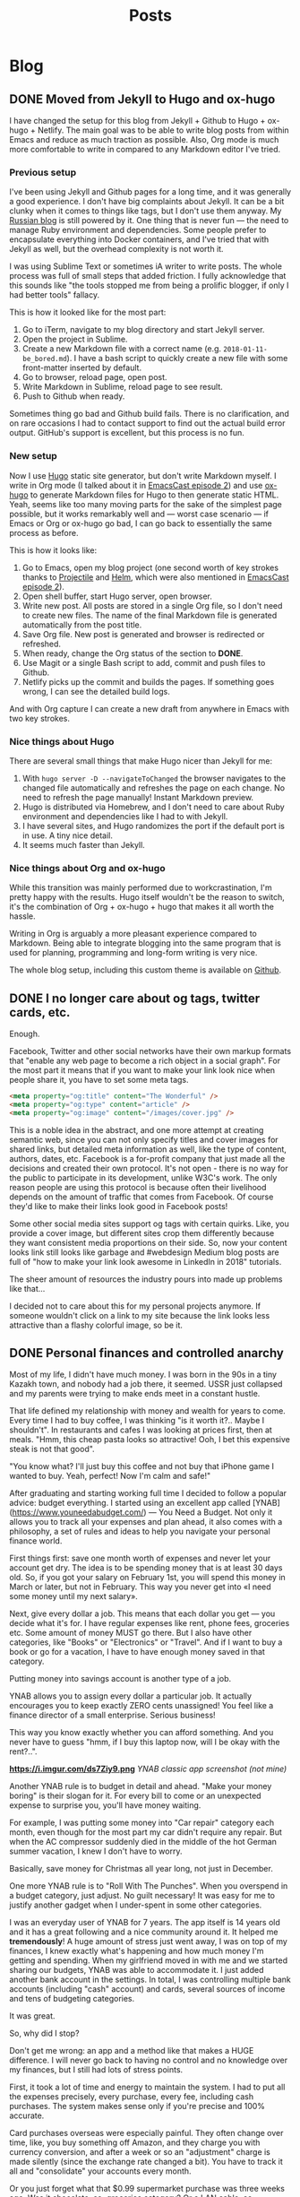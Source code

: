 #+TITLE: Posts
#+HUGO_BASE_DIR: ../
#+HUGO_SECTION: blog
#+SEQ_TODO: TODO DRAFT DONE
#+PROPERTY: header-args :eval never-export

#+OPTIONS: creator:t toc:nil

* Blog
** DONE Moved from Jekyll to Hugo and ox-hugo
CLOSED: [2018-09-03 Mon 17:13]
:PROPERTIES:
:EXPORT_FILE_NAME: moved-from-jekyll-to-hugo-and-ox-hugo
:END:

I have changed the setup for this blog from Jekyll + Github to Hugo + ox-hugo + Netlify. The main goal was to be able to write blog posts from within Emacs and reduce as much traction as possible. Also, Org mode is much more comfortable to write in compared to any Markdown editor I've tried.

*** Previous setup

I've been using Jekyll and Github pages for a long time, and it was generally a good experience. I don't have big complaints about Jekyll. It can be a bit clunky when it comes to things like tags, but I don't use them anyway. My [[https://rakh.im/][Russian blog]] is still powered by it. One thing that is never fun — the need to manage Ruby environment and dependencies. Some people prefer to encapsulate everything into Docker containers, and I've tried that with Jekyll as well, but the overhead complexity is not worth it.

I was using Sublime Text or sometimes iA writer to write posts. The whole process was full of small steps that added friction. I fully acknowledge that this sounds like "the tools stopped me from being a prolific blogger, if only I had better tools" fallacy.

This is how it looked like for the most part:

1. Go to iTerm, navigate to my blog directory and start Jekyll server.
2. Open the project in Sublime.
3. Create a new Markdown file with a correct name (e.g. =2018-01-11-be_bored.md=). I have a bash script to quickly create a new file with some front-matter inserted by default.
4. Go to browser, reload page, open post.
5. Write Markdown in Sublime, reload page to see result.
6. Push to Github when ready.

Sometimes thing go bad and Github build fails. There is no clarification, and on rare occasions I had to contact support to find out the actual build error output. GitHub's support is excellent, but this process is no fun.

*** New setup

Now I use [[https://gohugo.io/][Hugo]] static site generator, but don't write Markdown myself. I write in Org mode (I talked about it in [[http://emacscast.rakhim.org/episode/754222a0-714c-41b6-9203-8d0dc0d6210f][EmacsCast episode 2]]) and use [[https://ox-hugo.scripter.co/][ox-hugo]] to generate Markdown files for Hugo to then generate static HTML. Yeah, seems like too many moving parts for the sake of the simplest page possible, but it works remarkably well and — worst case scenario — if Emacs or Org or ox-hugo go bad, I can go back to essentially the same process as before.

This is how it looks like:

1. Go to Emacs, open my blog project (one second worth of key strokes thanks to [[https://github.com/bbatsov/projectile][Projectile]] and [[https://github.com/emacs-helm/helm][Helm]], which were also mentioned in [[http://emacscast.rakhim.org/episode/754222a0-714c-41b6-9203-8d0dc0d6210f][EmacsCast episode 2]]).
2. Open shell buffer, start Hugo server, open browser.
3. Write new post. All posts are stored in a single Org file, so I don't need to create new files. The name of the final Markdown file is generated automatically from the post title.
4. Save Org file. New post is generated and browser is redirected or refreshed.
5. When ready, change the Org status of the section to *DONE*.
6. Use Magit or a single Bash script to add, commit and push files to Github.
7. Netlify picks up the commit and builds the pages. If something goes wrong, I can see the detailed build logs.

*[[/images/posts/oxhugo.png]]*

And with Org capture I can create a new draft from anywhere in Emacs with two key strokes.

*** Nice things about Hugo

There are several small things that make Hugo nicer than Jekyll for me:

1. With =hugo server -D --navigateToChanged= the browser navigates to the changed file automatically and refreshes the page on each change. No need to refresh the page manually! Instant Markdown preview.
2. Hugo is distributed via Homebrew, and I don't need to care about Ruby environment and dependencies like I had to with Jekyll.
3. I have several sites, and Hugo randomizes the port if the default port is in use. A tiny nice detail.
4. It seems much faster than Jekyll.

*** Nice things about Org and ox-hugo

While this transition was mainly performed due to workcrastination, I'm pretty happy with the results. Hugo itself wouldn't be the reason to switch, it's the combination of Org + ox-hugo + hugo that makes it all worth the hassle.

Writing in Org is arguably a more pleasant experience compared to Markdown. Being able to integrate blogging into the same program that is used for planning, programming and long-form writing is very nice.

The whole blog setup, including this custom theme is available on [[https://github.com/freetonik/rakhim.org][Github]].
** DONE I no longer care about og tags, twitter cards, etc.
CLOSED: [2018-09-04 Tue 15:44]
:PROPERTIES:
:EXPORT_FILE_NAME: no-more-og-crap
:END:

Enough.

Facebook, Twitter and other social networks have their own markup formats that "enable any web page to become a rich object in a social graph". For the most part it means that if you want to make your link look nice when people share it, you have to set some meta tags.

#+BEGIN_SRC html
<meta property="og:title" content="The Wonderful" />
<meta property="og:type" content="article" />
<meta property="og:image" content="/images/cover.jpg" />
#+END_SRC

This is a noble idea in the abstract, and one more attempt at creating semantic web, since you can not only specify titles and cover images for shared links, but detailed meta information as well, like the type of content, authors, dates, etc. Facebook is a for-profit company that just made all the decisions and created their own protocol. It's not open - there is no way for the public to participate in its development, unlike W3C's work. The only reason people are using this protocol is because often their livelihood depends on the amount of traffic that comes from Facebook. Of course they'd like to make their links look good in Facebook posts!

Some other social media sites support og tags with certain quirks. Like, you provide a cover image, but different sites crop them differently because they want consistent media proportions on their side. So, now your content looks link still looks like garbage and #webdesign Medium blog posts are full of "how to make your link look awesome in LinkedIn in 2018" tutorials.

The sheer amount of resources the industry pours into made up problems like that...

I decided not to care about this for my personal projects anymore. If someone wouldn't click on a link to my site because the link looks less attractive than a flashy colorful image, so be it.
** DONE Personal finances and controlled anarchy
CLOSED: [2018-09-07 Fri 12:31]
:PROPERTIES:
:EXPORT_FILE_NAME: personal-finances-and-controlled-anarchy
:END:

Most of my life, I didn't have much money. I was born in the 90s in a tiny Kazakh town, and nobody had a job there, it seemed. USSR just collapsed and my parents were trying to make ends meet in a constant hustle.

That life defined my relationship with money and wealth for years to come. Every time I had to buy coffee, I was thinking "is it worth it?.. Maybe I shouldn't". In restaurants and cafes I was looking at prices first, then at meals. "Hmm, this cheap pasta looks so attractive! Ooh, I bet this expensive steak is not that good".

"You know what? I'll just buy this coffee and not buy that iPhone game I wanted to buy. Yeah, perfect! Now I'm calm and safe!"

After graduating and starting working full time I decided to follow a popular advice: budget everything. I started using an excellent app called [YNAB](https://www.youneedabudget.com/) — You Need a Budget. Not only it allows you to track all your expenses and plan ahead, it also comes with a philosophy, a set of rules and ideas to help you navigate your personal finance world.

First things first: save one month worth of expenses and never let your account get dry. The idea is to be spending money that is at least 30 days old. So, if you got your salary on February 1st, you will spend this money in March or later, but not in February. This way you never get into «I need some money until my next salary».

Next, give every dollar a job. This means that each dollar you get — you decide what it's for. I have regular expenses like rent, phone fees, groceries etc. Some amount of money MUST go there. But I also have other categories, like "Books" or "Electronics" or "Travel". And if I want to buy a book or go for a vacation, I have to have enough money saved in that category.

Putting money into savings account is another type of a job.

YNAB allows you to assign every dollar a particular job. It actually encourages you to keep exactly ZERO cents unassigned! You feel like a finance director of a small enterprise. Serious business!

This way you know exactly whether you can afford something. And you never have to guess "hmm, if I buy this laptop now, will I be okay with the rent?..".

*https://i.imgur.com/ds7Ziy9.png*
/YNAB classic app screenshot (not mine)/

Another YNAB rule is to budget in detail and ahead. "Make your money boring" is their slogan for it. For every bill to come or an unexpected expense to surprise you, you'll have money waiting.

For example, I was putting some money into "Car repair" category each month, even though for the most part my car didn't require any repair. But when the AC compressor suddenly died in the middle of the hot German summer vacation, I knew I don't have to worry.

Basically, save money for Christmas all year long, not just in December.

One more YNAB rule is to "Roll With The Punches". When you overspend in a budget category, just adjust. No guilt necessary! It was easy for me to justify another gadget when I under-spent in some other categories.

I was an everyday user of YNAB for 7 years. The app itself is 14 years old and it has a great following and a nice community around it. It helped me *tremendously*! A huge amount of stress just went away, I was on top of my finances, I knew exactly what's happening and how much money I'm getting and spending. When my girlfriend moved in with me and we started sharing our budgets, YNAB was able to accommodate it. I just added another bank account in the settings. In total, I was controlling multiple bank accounts (including "cash" account) and cards, several sources of income and tens of budgeting categories.

It was great.

So, why did I stop?

Don't get me wrong: an app and a method like that makes a HUGE difference. I will never go back to having no control and no knowledge over my finances, but I still had lots of stress points.

First, it took a lot of time and energy to maintain the system. I had to put all the expenses precisely, every purchase, every fee, including cash purchases. The system makes sense only if you're precise and 100% accurate.

Card purchases overseas were especially painful. They often change over time, like, you buy something off Amazon, and they charge you with currency conversion, and after a week or so an "adjustment" charge is made silently (since the exchange rate changed a bit). You have to track it all and "consolidate" your accounts every month.

Or you just forget what that $0.99 supermarket purchase was three weeks ago. Was it chocolate, so, groceries category? Or a LAN cable, so, electronics category? Does it really matter? It's just 99 cents, so… whatever, let it be groceries.

Another problem was — I still had some stress over money. Less than before, but still. This "roll with the punches" rule is nice and liberating, but sometimes it seemed like I was just abusing the system. I want a new gadget, so, I'll just transfer $100 from "car repair" and compensate next month by spending less in every category. It'll be just fine!

It takes lots of energy not only to maintain the system, but to keep disciplined. I'm not that good at it.

A year ago I decided to deliberately simplify my life. Automate everything I can, ignore more stuff, eliminate pain points and minimize the mental energy requirements on everything except first-order things.

First-order things are the actual things I want to spend time on, the things that are intrinsically important for me. Money is a tool, so, it's at most second-order. It allows for the first-order things, but it doesn't have intrinsic value itself.

So I ditched YNAB and budgeting in general.

This was the most liberating moment I had in some time!

I call my new system "controlled anarchy", and it's pretty simple.

Every time our family gets salary payment or other income, I distribute it between three bank accounts:

1. *Monthly bills.* This account pays all the bills, from rent to Netflix. It has its own debit card, so I don't really see the purchases very often. I know exactly how much money is spent, though, since all the expenses here are static. Like with YNAB philosophy, this account has 2 months of expenses all the time, so it never gets dry. (I am actually increasing this account to 6 months of expenses so it will act as the emergency fund. Bad things happen — we have 6 months to figure things out).
2. *Savings.*. Yup, just savings. At least 33% of all the income is saved. A portion of it is invested in mutual funds for the long term.
3. *Everyday spending.* The rest is free! This is the key — I don't have to plan or to calculate or track anything. This account is the free money we can spend however we want! (Some of it goes to groceries, but the rest is truly free).

The Everyday spending account rarely gets to zero, and we never move money away from it. So, it actually grows gradually, and if we don't spend it all one month, we get even more free money next month!

The goal is to eliminate guilt and uncertainty about purchases. You want that new thing? Just buy it if there's enough money. Not enough in Everyday spending? Well, sorry, you can't buy it. But hey — feel free to buy whatever — spend it all away!

Oh, man, this made our lives so much easier.

The "controlled anarchy" system lacks the precision of the previous one, but requires no time and energy to maintain. All the payments and transfers are automatic, it's like we're kids and a wise parent manages our spending money :)

This is what I call simplification: less decision-making means more energy for the truly important things.

Now, if you don't do any sort of budgeting and don't really control your money, I'm not sure going into "controlled anarchy" right away is a good idea. It seems like it's alright, but maybe you should try real detailed budgeting first, maybe for a year or so, just so that you understand what's going on, where money goes to.
** DONE Keyboard fanaticism
CLOSED: [2018-09-10 Mon 16:54]
:PROPERTIES:
:EXPORT_FILE_NAME: keyboard-fanaticism
:END:

I've been reading [[https://sites.google.com/site/steveyegge2/effective-emacs][an article about Emacs]], and this paragraph had nailed me right into the soul:

#+BEGIN_QUOTE
IDE users spend most of their time fumbling around with the mouse. They wouldn't dream of doing it any other way, but they don't realize how inefficient their motions are.

...

Whenever you need to jump the cursor backward or forward more than about 5 lines, and you can see the target location, you should be using i-search.
...

Let your eye defocus slightly and take in the whole paragraph or region around the target point, and choose a word that looks reasonably unique or easy to type. Then i-search for it to navigate to it. You may need to hit Ctrl-r or Ctrl-s repeatedly if your anchor word turns out not to be unique.
#+END_QUOTE

This is a common rhetoric: use keyboard only, don't you dare to use the mouse — it's so inefficient!

The scenario in question is simple: you have to move the cursor to some position you see on the screen. Instead of moving your hand to the mouse to move the pointer, the author suggests the following algorithm:

1. Determine if the place you need to go to is before or after current position. This is non-zero mental work.
2. Take a look around that point and "choose a word that looks reasonably unique". Perform more mental work of determining which word is unique enough.
3. If the target is before the current position, use =Ctrl+s=. If it's after, use =Ctrl+r=. This is more or less automatic, but still required mental work of maintaining the mapping between direction and binding.
4. If your judgement of the uniqueness wasn't good enough, you'll end up somewhere else. Possibly, in a completely different section of the document. Additional mental work — you have to realize what happened, disoriented. Keep hitting =Ctrl+s= or =Ctrl+r=. And you have to keep scanning the surroundings every time you jump until you get where you want.
5. Okay, you're there! But remember, you've been jumping to a place *near* the target, so now you have to move a bit more — by word or by character.

#+BEGIN_QUOTE
Mastering it simply requires that you do it repeatedly until your fingers do it "automatically". Emacs eventually becomes like an extension of your body, and you'll be performing hundreds of different keystrokes and mini-techniques like this one without thinking about them.
#+END_QUOTE

While I understand the premise completely, and I occasionally use the same technique, I can’t help but think an advice like that rarely takes into account the trade-off. Yes, moving your hand to the mouse takes time, but it’s not uncommon that the time required is actually *less* than multi key multi step keybinding. Instead of spending a second, two motions and a single click the user is advised to analyze text, make several decisions and hit multiple keys, which might or might not be enough. But hey, you didn't leave the home row, so, win, I guess?..

I'm not defending the mouse here, but I do think there are occasions where using the mouse is just better *for me*. Too often these articles are trying to make you feel like an unintelligent cave man for daring to use the "device of IDE users".

Also, Emacs packages like [[https://github.com/abo-abo/avy][avy]] or [[https://github.com/hlissner/evil-snipe][evil-snipe]] make jumping to visible text much simpler and cost less mentally.

The vast sea of discussions and advice about programming tools and especially text editing is full of opinions, approaches and cult-like repeated revelations. Often, the loud sounds of the echo chamber make it difficult to stop for a moment and evaluate something yourself. But please do try.

It's easy to be indoctrinated.
** DONE A Simple Introduction to Proof by Contradiction
CLOSED: [2018-09-12 Wed 17:49]
:PROPERTIES:
:EXPORT_FILE_NAME: proof-by-contradiction
:END:

In mathematics, a theorem is a true statement, but the mathematician is expected to be able to prove it rather than take it on faith. The proof is a sequence of mathematical statements, a path from some basic truth to the desired outcome. An impeccable argument, if you will.

One of the basic techniques is proof by contradiction. Here is the idea:

1. Assume the statement is false.
2. Derive a contradiction, a paradox, something that doesn't make sense. This will mean that the statement cannot possibly be false, therefore it's true.

When I first saw this formal technique, it puzzled me. It didn't seem to be valid: alright, assuming something is false leads to a paradox, so what? We haven't proven that assuming it's true doesn't lead to another paradox! Or even the same paradox, for that matter. What I failed to understand conceptually is that a statement is a binary thing: it's either true or untrue. Nothing in between. So, if one can definitely declare "X is not false", then no other options are left: "X must be true".

*** Direct proof

To demonstrate this, let's first use another technique of a /direct proof/ so that we have something to work with.

*Theorem 1.* If \(n\) is an odd positive integer, then $n^2$ is odd.

A /direct proof/ just goes head in, trying to see what the statement means if we kinda play with it.

*Proof.* An odd positive integer can be written as \( n = 2k + 1 \), since something like \( 2k \) is even and adding 1 makes it definitely odd. We're interested in what odd squared looks like, so let's square this definition:

$$ n^2 = (2k + 1)^2 = $$
$$4k^2 + 4k + 1 = $$
$$ 2(2k^2 + 2k) + 1 $$

So, we have this final formula \( 2(2k^2 + 2k) + 1 \) and it follows the pattern of \( 2k + 1 \). This means it's odd! We have a proof. ■

This theorem is based on an idea that numbers described as \( 2k + 1 \) are definitely odd. This might be another theorem that requires another proof, and that proof might be based on some other theorems. The general idea of mathematics is that if you follow any theorem to the very beginning, you'll meet the fundamental axioms, the basis of everything.

Now that we have this proven theorem in our arsenal, let's take a look at another theorem and prove it by contradiction.

*** Proof by contradiction

*Theorem 2.* \(n\) is a positive integer. If \( n^2 \) is even, then $n$ is even.

We may try to construct another direct proof, but creating paradoxes is much more fun!

*Proof.* Let's assume that \(n^2\) is even, *but $n$ is odd*. This is the opposite of what we want, and we will show that this scenario is impossible.

$n$ is odd, and from Theorem 1 we know that $n^2$ must be odd. This doesn't make sense! Our assumption and our conclusion are the opposite. This is a paradox, so the assumption was wrong. Meaning, the idea "\(n^2\) is even, but $n$ is odd" is false. Therefore, the idea "\(n^2\) is even, $n$ is even" is true.■

*** Famous irrational \( \sqrt{2} \)

*Theorem 3.* \( \sqrt{2} \) is irrational.

Woah, this is... different. In the first two theorems we had formulas, something to play with, something physical. This now is just an idea, so how would we even start?

Let's start with a definition.

#+BEGIN_QUOTE
In mathematics, the irrational numbers are all the real numbers which are not rational numbers.[fn:1]
#+END_QUOTE

Doesn't seem helpful, but let's continue. What are rational numbers then? Are they some reasonable beings who make optimal decisions all the time?

#+BEGIN_QUOTE
A rational number is any number that can be expressed as the fraction \(\frac{p}{q}\) of two integers.[fn:2]
#+END_QUOTE

Oh! They are rational because they are /ratios/!

Just to make things super clear, let's dig one more step and make sure we understand integers.

#+BEGIN_QUOTE
An integer (from the Latin /integer/ meaning "whole") is a number that can be written without a fractional component. For example, 21, 4, 0, and −2048 are integers, while \(9.75\), \( 5\frac{1}{2} \) and \( \sqrt{2} \) are not.[fn:3]
#+END_QUOTE

Combining these things, we can construct a comprehensive definition of an irrational number: it's a number that cannot be expressed as the fraction of two whole numbers.

Now, let's apply this to Theorem 3 so that it has some meat:

*Theorem 3.* \( \sqrt{2} \) cannot be expressed as \( \frac{p}{q} \), where $p$ and $q$ are integers.

Alright, now there is something to play with!

*Proof.* Start by assuming the opposite -- \( \sqrt{2} \) is rational. This means it can be written as a fraction of two integers:

$$ \sqrt{2} = \frac{p}{q}\ $$

We can assume that $p$ and $q$ are not *both* even, because if they are, we can reduce them by dividing both by a common factor (like, for example, \( \frac{8}{10}\ \) should be reduced to \( \frac{4}{5}\ \)). In other words, if they are both even, reduce them until at least one is odd and no further reductions are possible.

Now, let's square the square root:

$$ (\sqrt{2})^2 = \frac{p^2}{q^2}\ $$

$$ 2 = \frac{p^2}{q^2}\ $$

$$ p^2 = 2q^2 $$

Remember, something like $2k + 1$ is odd, and $2k$ is even. Here we see this pattern: $p^2 = 2q^2$, which means that $p^2$ is even (it consists of /two/ things).

Then, using Theorem 2, we can say that $p$ is even as well, which means we can write $p$ as $p = 2k$. So:

$$ 2q^2 = p^2 = 4p^2 $$

$$ 2q^2 = 4k^2 $$

Divide both by two:

$$ q^2 = 2k^2 $$

So, $q^2$ is even. By the same Theorem 2 it follows that $q$ is even.

Let's summarize the two conclusions:

1. $p$ is even.
2. $q$ is even.

Wait... We made sure that not both $p$ and $q$ are even before starting this whole thing! We made sure to reduce them until at least one is odd, but then, by applying Theorem 2, we ended up with two even numbers. This is impossible, so the idea that "$\sqrt{2}$ is rational" is not true.

Therefore, $\sqrt{2}$ is irrational.■

/P.S. I often use proof by contradiction in real life by arguing that, for example, not eating the whole bucket of ice cream at once will lead to a paradox that endangers the whole fabric of space-time. It works for me, but your mileage my vary./

[fn:1] https://en.wikipedia.org/wiki/Irrational_number
[fn:2] https://en.wikipedia.org/wiki/Rational_number
[fn:3] https://en.wikipedia.org/wiki/Integer
** TODO CSS is Frustrating
:PROPERTIES:
:EXPORT_FILE_NAME: css-is-frustrating
:END:

- rem everywhere? yeah, not in media queries, have to recalculate per 16
- okay, then margins with rem, media queries with px? no calc, fuck!
